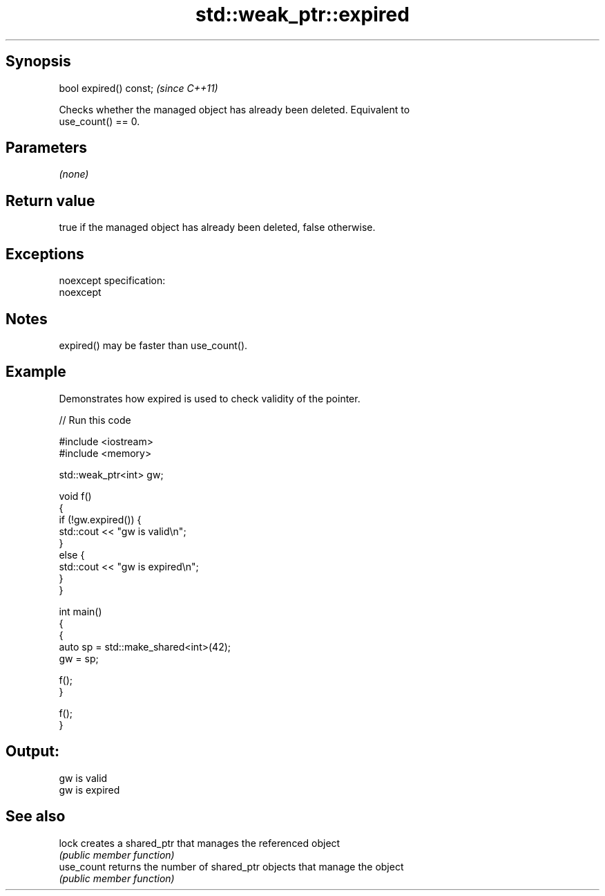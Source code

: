 .TH std::weak_ptr::expired 3 "Jun 28 2014" "2.0 | http://cppreference.com" "C++ Standard Libary"
.SH Synopsis
   bool expired() const;  \fI(since C++11)\fP

   Checks whether the managed object has already been deleted. Equivalent to
   use_count() == 0.

.SH Parameters

   \fI(none)\fP

.SH Return value

   true if the managed object has already been deleted, false otherwise.

.SH Exceptions

   noexcept specification:  
   noexcept
     

.SH Notes

   expired() may be faster than use_count().

.SH Example

   Demonstrates how expired is used to check validity of the pointer.

   
// Run this code

 #include <iostream>
 #include <memory>
  
 std::weak_ptr<int> gw;
  
 void f()
 {
     if (!gw.expired()) {
         std::cout << "gw is valid\\n";
     }
     else {
         std::cout << "gw is expired\\n";
     }
 }
  
 int main()
 {
     {
         auto sp = std::make_shared<int>(42);
         gw = sp;
  
         f();
     }
  
     f();
 }

.SH Output:

 gw is valid
 gw is expired

.SH See also

   lock      creates a shared_ptr that manages the referenced object
             \fI(public member function)\fP 
   use_count returns the number of shared_ptr objects that manage the object
             \fI(public member function)\fP 
